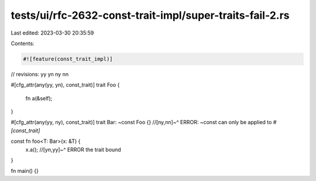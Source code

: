 tests/ui/rfc-2632-const-trait-impl/super-traits-fail-2.rs
=========================================================

Last edited: 2023-03-30 20:35:59

Contents:

.. code-block:: rs

    #![feature(const_trait_impl)]

// revisions: yy yn ny nn

#[cfg_attr(any(yy, yn), const_trait)]
trait Foo {
    fn a(&self);
}

#[cfg_attr(any(yy, ny), const_trait)]
trait Bar: ~const Foo {}
//[ny,nn]~^ ERROR: ~const can only be applied to `#[const_trait]`

const fn foo<T: Bar>(x: &T) {
    x.a();
    //[yn,yy]~^ ERROR the trait bound
}

fn main() {}


